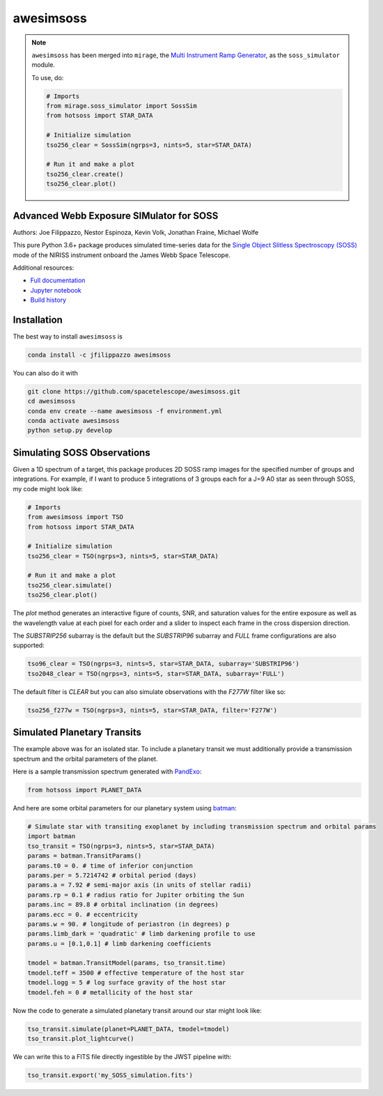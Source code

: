 ==========
awesimsoss
==========

.. image:: https://img.shields.io/github/v/release/spacetelescope/awesimsoss?label=awesimsoss
        :alt: GitHub release
        :target: https://github.com/spacetelescope/awesimsoss/releases

.. image:: https://img.shields.io/travis/spacetelescope/awesimsoss.svg
        :target: https://travis-ci.org/spacetelescope/awesimsoss.svg?branch=master

.. image:: https://readthedocs.org/projects/awesimsoss/badge/?version=latest
        :target: https://awesimsoss.readthedocs.io/en/latest/?badge=latest
        :alt: Documentation Status

.. image:: https://coveralls.io/repos/github/spacetelescope/awesimsoss/badge.svg
        :target: https://coveralls.io/github/spacetelescope/awesimsoss

.. image:: https://zenodo.org/badge/115032914.svg
        :target: https://zenodo.org/badge/latestdoi/115032914

.. note::
       ``awesimsoss`` has been merged into ``mirage``, the `Multi Instrument Ramp Generator <https://github.com/spacetelescope/mirage>`_, as the ``soss_simulator`` module. 

       To use, do:
  
       .. code-block:: python
       
          # Imports
          from mirage.soss_simulator import SossSim
          from hotsoss import STAR_DATA
           
          # Initialize simulation
          tso256_clear = SossSim(ngrps=3, nints=5, star=STAR_DATA)
                  
          # Run it and make a plot
          tso256_clear.create()
          tso256_clear.plot()

Advanced Webb Exposure SIMulator for SOSS
~~~~~~~~~~~~~~~~~~~~~~~~~~~~~~~~~~~~~~~~~

Authors: Joe Filippazzo, Nestor Espinoza, Kevin Volk, Jonathan Fraine, Michael Wolfe

This pure Python 3.6+ package produces simulated time-series data for the `Single
Object Slitless Spectroscopy (SOSS) <https://jwst-docs.stsci.edu/display/JTI/NIRISS+Single+Object+Slitless+Spectroscopy>`_ mode of the NIRISS instrument
onboard the James Webb Space Telescope.

Additional resources:

- `Full documentation <https://awesimsoss.readthedocs.io/en/latest/>`_
- `Jupyter notebook <https://github.com/spacetelescope/awesimsoss/blob/master/notebooks/awesimsoss_demo.ipynb>`_
- `Build history <https://travis-ci.com/hover2pi/awesimsoss>`_

Installation
~~~~~~~~~~~~

The best way to install ``awesimsoss`` is

.. code-block:: bash

   conda install -c jfilippazzo awesimsoss

You can also do it with

.. code-block:: bash

   git clone https://github.com/spacetelescope/awesimsoss.git
   cd awesimsoss
   conda env create --name awesimsoss -f environment.yml
   conda activate awesimsoss
   python setup.py develop


Simulating SOSS Observations
~~~~~~~~~~~~~~~~~~~~~~~~~~~~

Given a 1D spectrum of a target, this package produces 2D SOSS ramp
images for the specified number of groups and integrations. For example, if
I want to produce 5 integrations of 3 groups each for a J=9 A0 star as
seen through SOSS, my code might look like:

.. code-block:: python

   # Imports
   from awesimsoss import TSO
   from hotsoss import STAR_DATA

   # Initialize simulation
   tso256_clear = TSO(ngrps=3, nints=5, star=STAR_DATA)
               
   # Run it and make a plot
   tso256_clear.simulate()
   tso256_clear.plot()

.. figure:: awesimsoss/img/plot_frames.png
   :alt: The output trace

The `plot` method generates an interactive figure of counts, SNR, and saturation
values for the entire exposure as well as the wavelength value at each pixel for
each order and a slider to inspect each frame in the cross dispersion direction.

The `SUBSTRIP256` subarray is the default but the `SUBSTRIP96` subarray and
`FULL` frame configurations are also supported:

.. code-block:: python

   tso96_clear = TSO(ngrps=3, nints=5, star=STAR_DATA, subarray='SUBSTRIP96')
   tso2048_clear = TSO(ngrps=3, nints=5, star=STAR_DATA, subarray='FULL')

The default filter is `CLEAR` but you can also simulate observations with
the `F277W` filter like so:

.. code-block:: python

   tso256_f277w = TSO(ngrps=3, nints=5, star=STAR_DATA, filter='F277W')

Simulated Planetary Transits
~~~~~~~~~~~~~~~~~~~~~~~~~~~~

The example above was for an isolated star. To include a
planetary transit we must additionally provide a transmission spectrum
and the orbital parameters of the planet.

Here is a sample transmission spectrum generated with `PandExo <https://github.com/natashabatalha/PandExo>`_:

.. code-block:: python

   from hotsoss import PLANET_DATA

.. figure:: awesimsoss/img/1D_planet.png
   :alt: The input transmission spectrum

And here are some orbital parameters for our planetary system using `batman <https://www.cfa.harvard.edu/~lkreidberg/batman/>`_:

.. code-block:: python

   # Simulate star with transiting exoplanet by including transmission spectrum and orbital params
   import batman
   tso_transit = TSO(ngrps=3, nints=5, star=STAR_DATA)
   params = batman.TransitParams()
   params.t0 = 0. # time of inferior conjunction
   params.per = 5.7214742 # orbital period (days)
   params.a = 7.92 # semi-major axis (in units of stellar radii)
   params.rp = 0.1 # radius ratio for Jupiter orbiting the Sun
   params.inc = 89.8 # orbital inclination (in degrees)
   params.ecc = 0. # eccentricity
   params.w = 90. # longitude of periastron (in degrees) p
   params.limb_dark = 'quadratic' # limb darkening profile to use
   params.u = [0.1,0.1] # limb darkening coefficients

   tmodel = batman.TransitModel(params, tso_transit.time)
   tmodel.teff = 3500 # effective temperature of the host star
   tmodel.logg = 5 # log surface gravity of the host star
   tmodel.feh = 0 # metallicity of the host star

Now the code to generate a simulated planetary transit around our star might look like:

.. code-block:: python

   tso_transit.simulate(planet=PLANET_DATA, tmodel=tmodel)
   tso_transit.plot_lightcurve()

We can write this to a FITS file directly ingestible by the JWST pipeline with:

.. code-block:: python

   tso_transit.export('my_SOSS_simulation.fits')
